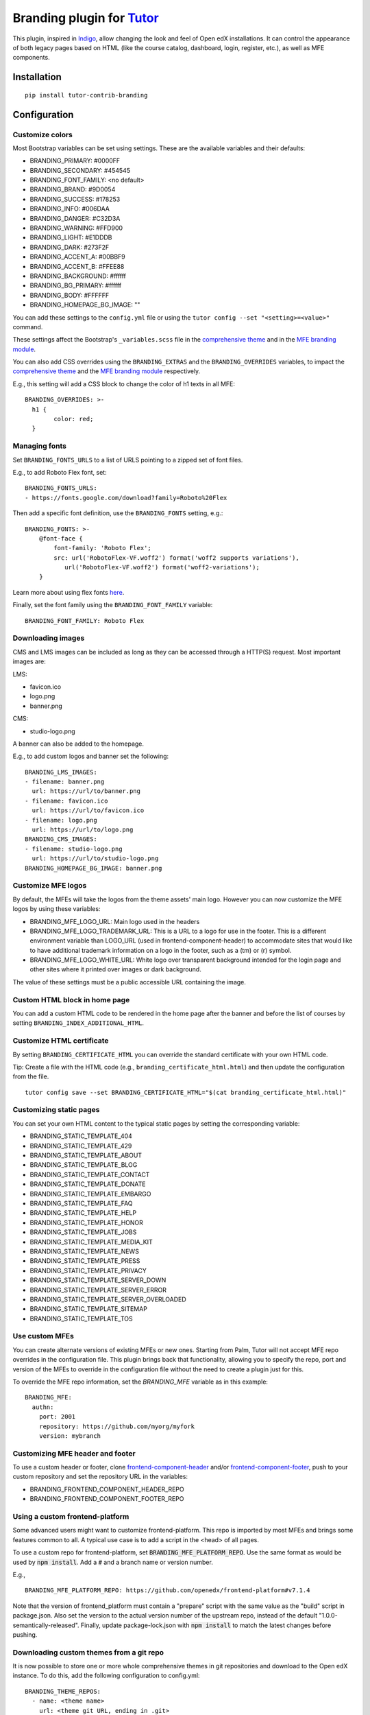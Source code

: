 Branding plugin for `Tutor <https://docs.tutor.overhang.io>`__
===================================================================================

This plugin, inspired in `Indigo <https://github.com/overhangio/tutor-indigo>`__,
allow changing the look and feel of Open edX installations.
It can control the appearance of both legacy pages based on HTML
(like the course catalog, dashboard, login, register, etc.), as well as
MFE components.

.. image:: https://img.shields.io/badge/linting-pylint-yellowgreen
    :target: https://github.com/pylint-dev/pylint

Installation
------------

::

    pip install tutor-contrib-branding

Configuration
-------------

Customize colors
~~~~~~~~~~~~~~~~

Most Bootstrap variables can be set using settings. 
These are the available variables and their defaults:

* BRANDING_PRIMARY: #0000FF
* BRANDING_SECONDARY: #454545
* BRANDING_FONT_FAMILY: <no default>
* BRANDING_BRAND: #9D0054
* BRANDING_SUCCESS: #178253
* BRANDING_INFO: #006DAA
* BRANDING_DANGER: #C32D3A
* BRANDING_WARNING: #FFD900
* BRANDING_LIGHT: #E1DDDB
* BRANDING_DARK: #273F2F
* BRANDING_ACCENT_A: #00BBF9
* BRANDING_ACCENT_B: #FFEE88
* BRANDING_BACKGROUND: #ffffff
* BRANDING_BG_PRIMARY: #ffffff
* BRANDING_BODY: #FFFFFF
* BRANDING_HOMEPAGE_BG_IMAGE: ""

You can add these settings to the ``config.yml`` file or using the
``tutor config --set "<setting>=<value>"`` command.

These settings affect the Bootstrap's ``_variables.scss`` file in the
`comprehensive theme <https://github.com/openedx/edx-platform/blob/master/lms/static/sass/partials/lms/theme/_variables.scss>`__
and in the `MFE branding module <https://github.com/openedx/brand-openedx/blob/625ad32f9cf8247522541ee77dfd574b30245226/paragon/_variables.scss>`__.

You can also add CSS overrides using the ``BRANDING_EXTRAS`` and the ``BRANDING_OVERRIDES`` variables,
to impact the `comprehensive theme <https://github.com/openedx/edx-platform/blob/master/lms/static/sass/partials/lms/theme/_extras.scss>`__
and the `MFE branding module <https://github.com/openedx/brand-openedx/blob/625ad32f9cf8247522541ee77dfd574b30245226/paragon/_overrides.scss>`__
respectively.

E.g., this setting will add a CSS block to change the color of h1 texts in all MFE:

::

    BRANDING_OVERRIDES: >-
      h1 {
            color: red;
      }

Managing fonts
~~~~~~~~~~~~~~

Set ``BRANDING_FONTS_URLS`` to a list of URLS pointing to a zipped set of font files.

E.g., to add Roboto Flex font, set:

::

    BRANDING_FONTS_URLS:
    - https://fonts.google.com/download?family=Roboto%20Flex

Then add a specific font definition, use the ``BRANDING_FONTS`` setting, e.g.:

::

    BRANDING_FONTS: >-
        @font-face {
            font-family: 'Roboto Flex';
            src: url('RobotoFlex-VF.woff2') format('woff2 supports variations'),
               url('RobotoFlex-VF.woff2') format('woff2-variations');
        }

Learn more about using flex fonts `here <https://web.dev/variable-fonts/>`__.

Finally, set the font family using the ``BRANDING_FONT_FAMILY`` variable:

::

    BRANDING_FONT_FAMILY: Roboto Flex


Downloading images
~~~~~~~~~~~~~~~~~~

CMS and LMS images can be included as long as they can be accessed through a HTTP(S) request.
Most important images are:

LMS:

- favicon.ico
- logo.png
- banner.png

CMS:

- studio-logo.png

A banner can also be added to the homepage.

E.g., to add custom logos and banner set the following:

::

    BRANDING_LMS_IMAGES:
    - filename: banner.png
      url: https://url/to/banner.png
    - filename: favicon.ico
      url: https://url/to/favicon.ico
    - filename: logo.png
      url: https://url/to/logo.png
    BRANDING_CMS_IMAGES:
    - filename: studio-logo.png
      url: https://url/to/studio-logo.png
    BRANDING_HOMEPAGE_BG_IMAGE: banner.png


Customize MFE logos
~~~~~~~~~~~~~~~~~~~~

By default, the MFEs will take the logos from the theme assets' main logo.
However you can now customize the MFE logos by using these variables:

- BRANDING_MFE_LOGO_URL: Main logo used in the headers
- BRANDING_MFE_LOGO_TRADEMARK_URL: This is a URL to a logo for use in the footer.
  This is a different environment variable than LOGO_URL (used in frontend-component-header)
  to accommodate sites that would like to have additional trademark information on a logo
  in the footer, such as a (tm) or (r) symbol.
- BRANDING_MFE_LOGO_WHITE_URL: White logo over transparent background intended for
  the login page and other sites where it printed over images or dark background.

The value of these settings must be a public accessible URL containing the image.


Custom HTML block in home page
~~~~~~~~~~~~~~~~~~~~~~~~~~~~~~

You can add a custom HTML code to be rendered in the home page after the banner
and before the list of courses by setting ``BRANDING_INDEX_ADDITIONAL_HTML``.

Customize HTML certificate
~~~~~~~~~~~~~~~~~~~~~~~~~~

By setting ``BRANDING_CERTIFICATE_HTML`` you can override the standard certificate with
your own HTML code.

Tip: Create a file with the HTML code (e.g., ``branding_certificate_html.html``)
and then update the configuration from the file.

::

    tutor config save --set BRANDING_CERTIFICATE_HTML="$(cat branding_certificate_html.html)"


Customizing static pages
~~~~~~~~~~~~~~~~~~~~~~~~

You can set your own HTML content to the typical static pages by setting the corresponding
variable:

- BRANDING_STATIC_TEMPLATE_404
- BRANDING_STATIC_TEMPLATE_429
- BRANDING_STATIC_TEMPLATE_ABOUT
- BRANDING_STATIC_TEMPLATE_BLOG
- BRANDING_STATIC_TEMPLATE_CONTACT
- BRANDING_STATIC_TEMPLATE_DONATE
- BRANDING_STATIC_TEMPLATE_EMBARGO
- BRANDING_STATIC_TEMPLATE_FAQ
- BRANDING_STATIC_TEMPLATE_HELP
- BRANDING_STATIC_TEMPLATE_HONOR
- BRANDING_STATIC_TEMPLATE_JOBS
- BRANDING_STATIC_TEMPLATE_MEDIA_KIT
- BRANDING_STATIC_TEMPLATE_NEWS
- BRANDING_STATIC_TEMPLATE_PRESS
- BRANDING_STATIC_TEMPLATE_PRIVACY
- BRANDING_STATIC_TEMPLATE_SERVER_DOWN
- BRANDING_STATIC_TEMPLATE_SERVER_ERROR
- BRANDING_STATIC_TEMPLATE_SERVER_OVERLOADED
- BRANDING_STATIC_TEMPLATE_SITEMAP
- BRANDING_STATIC_TEMPLATE_TOS

Use custom MFEs
~~~~~~~~~~~~~~~

You can create alternate versions of existing MFEs or new ones.
Starting from Palm, Tutor will not accept MFE repo overrides in the configuration file.
This plugin brings back that functionality, allowing you to specify the repo, port and
version of the MFEs to override in the configuration file without the need to create
a plugin just for this.

To override the MFE repo information, set the `BRANDING_MFE` variable as in this example:

::

    BRANDING_MFE:
      authn:
        port: 2001
        repository: https://github.com/myorg/myfork
        version: mybranch


Customizing MFE header and footer
~~~~~~~~~~~~~~~~~~~~~~~~~~~~~~~~~

To use a custom header or footer, clone `frontend-component-header <https://github.com/openedx/frontend-component-header>`_
and/or `frontend-component-footer <https://github.com/openedx/frontend-component-footer>`_,
push to your custom repository and set the repository URL in the variables:

- BRANDING_FRONTEND_COMPONENT_HEADER_REPO
- BRANDING_FRONTEND_COMPONENT_FOOTER_REPO


Using a custom frontend-platform
~~~~~~~~~~~~~~~~~~~~~~~~~~~~~~~~

Some advanced users might want to customize frontend-platform. This repo is imported by
most MFEs and brings some features common to all.
A typical use case is to add a script in the <head> of all pages.

To use a custom repo for frontend-platform, set :code:`BRANDING_MFE_PLATFORM_REPO`. Use the same
format as would be used by :code:`npm install`. Add a :code:`#` and a branch name or version number.

E.g.,

::

    BRANDING_MFE_PLATFORM_REPO: https://github.com/openedx/frontend-platform#v7.1.4

Note that the version of frontend_platform must contain a "prepare" script with the same value as the
"build" script in package.json. Also set the version to the actual version number of the upstream repo,
instead of the default "1.0.0-semantically-released". Finally, update package-lock.json with :code:`npm install`
to match the latest changes before pushing.


Downloading custom themes from a git repo
~~~~~~~~~~~~~~~~~~~~~~~~~~~~~~~~~~~~~~~~~

It is now possible to store one or more whole comprehensive themes in git repositories and download to the 
Open edX instance. To do this, add the following configuration to config.yml:

::

    BRANDING_THEME_REPOS:
      - name: <theme name>
        url: <theme git URL, ending in .git>
        version: <git branch or tag>
      ...

You can add as many themes as you want, however only one can be active at a time.
After adding this, save the configuration and rebuild the openedx image.
Then run `tutor <variant> do init [--limit branding]` to enable the first theme.

Notes: 

- theme repos are not templates; it means that other BRANDING\_ settings, logos and fonts  will have no effect.
  Include your own fonts, images, CSS and variables in the repo.
- Do not use `theme` as a theme name. This is reserved for the base theme created from the branding template.
- To change templates, go to `<LMS URL>/admin/theming/sitetheme/` and set the theme name to all sites.
  Use `theme` as theme name to use the base theme.
- MFE logos are taken by default from the theme logo. Restart the MFE service if you changed your logo in the theme
  to make it available to the MFEs.


Customizing the Learner Dashboard
~~~~~~~~~~~~~~~~~~~~~~~~~~~~~~~~~

Since Quince release, the new learner-dashboard MFE includes a number of features that might not
be part of your use cases, and cannot be disabled with settings.

- Hide the upgrade button
    The Branding plugin now disables this button by default. But if you want it back,
    just set `BRANDING_HIDE_UPGRADE_BUTTON` to `False`.

- Hide the Programs tab
    The Programs tab can be hidden by setting `BRANDING_HIDE_PROGRAMS` to True.

- Hide the sidebar
    The sidebar with the "Looking for new challenges" text can be hidden by setting
    `BRANDING_HIDE_DASHBOARD_SIDEBAR` to True.

- Hide the `Looking for a new challenge?` sidebar widget
    You can leave the sidebar visible and hide only the widget by setting
    `BRANDING_HIDE_LOOKING_FOR_CHALLENGE_WIDGET` to True.

- Make the course image fit into the course card
    By default, the images is clipped.

Usage
-----

::

    tutor plugins enable branding
    tutor branding download-images
    tutor branding download-fonts
    tutor images build openedx
    tutor images build mfe
    tutor local settheme theme

In K8s deployments, you will need to push the docker images and restart Tutor.

License
-------

This software is licensed under the terms of the AGPLv3.
